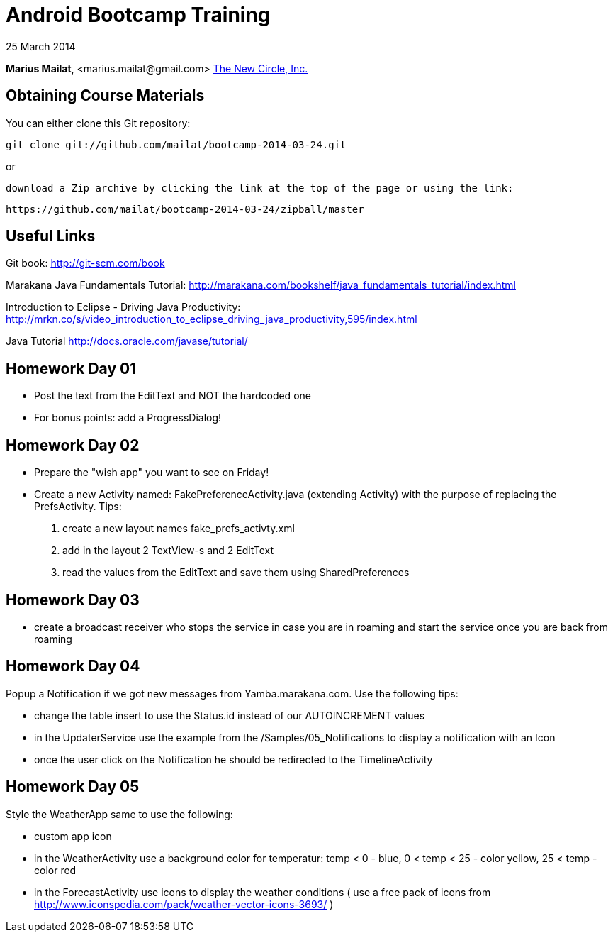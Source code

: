 = Android Bootcamp Training

25 March 2014

*Marius Mailat*, +<marius.mailat@gmail.com>+
http://thewnewcircle.com[The New Circle, Inc.]

== Obtaining Course Materials

You can either clone this Git repository:

  git clone git://github.com/mailat/bootcamp-2014-03-24.git

or

   download a Zip archive by clicking the link at the top of the page or using the link:
  
	https://github.com/mailat/bootcamp-2014-03-24/zipball/master

== Useful Links

Git book: http://git-scm.com/book

Marakana Java Fundamentals Tutorial: http://marakana.com/bookshelf/java_fundamentals_tutorial/index.html

Introduction to Eclipse - Driving Java Productivity: http://mrkn.co/s/video_introduction_to_eclipse_driving_java_productivity,595/index.html

Java Tutorial http://docs.oracle.com/javase/tutorial/

== Homework Day 01

- Post the text from the EditText and NOT the hardcoded one
- For bonus points: add a ProgressDialog!

== Homework Day 02

- Prepare the "wish app" you want to see on Friday!
- Create a new Activity named: FakePreferenceActivity.java (extending Activity) with the purpose of replacing the PrefsActivity. Tips:
1. create a new layout names fake_prefs_activty.xml
2. add in the layout 2 TextView-s and 2 EditText
3. read the values from the EditText and save them using SharedPreferences 

== Homework Day 03

- create a broadcast receiver who stops the service in case you are in roaming and start the service once you are back from roaming

== Homework Day 04

Popup a Notification if we got new messages from Yamba.marakana.com. Use the following tips:

- change the table insert to use the Status.id instead of our AUTOINCREMENT values
- in the UpdaterService use the example from the /Samples/05_Notifications to display a notification with an Icon
- once the user click on the Notification he should be redirected to the TimelineActivity

== Homework Day 05

Style the WeatherApp same to use the following:

- custom app icon
- in the WeatherActivity use a background color for temperatur: temp < 0 - blue, 0 < temp < 25 - color yellow,  25 < temp - color red
- in the ForecastActivity use icons to display the weather conditions ( use a free pack of icons from http://www.iconspedia.com/pack/weather-vector-icons-3693/ ) 
